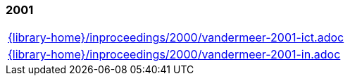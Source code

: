 //
// ============LICENSE_START=======================================================
//  Copyright (C) 2018 Sven van der Meer. All rights reserved.
// ================================================================================
// This file is licensed under the CREATIVE COMMONS ATTRIBUTION 4.0 INTERNATIONAL LICENSE
// Full license text at https://creativecommons.org/licenses/by/4.0/legalcode
// 
// SPDX-License-Identifier: CC-BY-4.0
// ============LICENSE_END=========================================================
//
// @author Sven van der Meer (vdmeer.sven@mykolab.com)
//

=== 2001
[cols="a", grid=rows, frame=none, %autowidth.stretch]
|===
|include::{library-home}/inproceedings/2000/vandermeer-2001-ict.adoc[]
|include::{library-home}/inproceedings/2000/vandermeer-2001-in.adoc[]
|===



